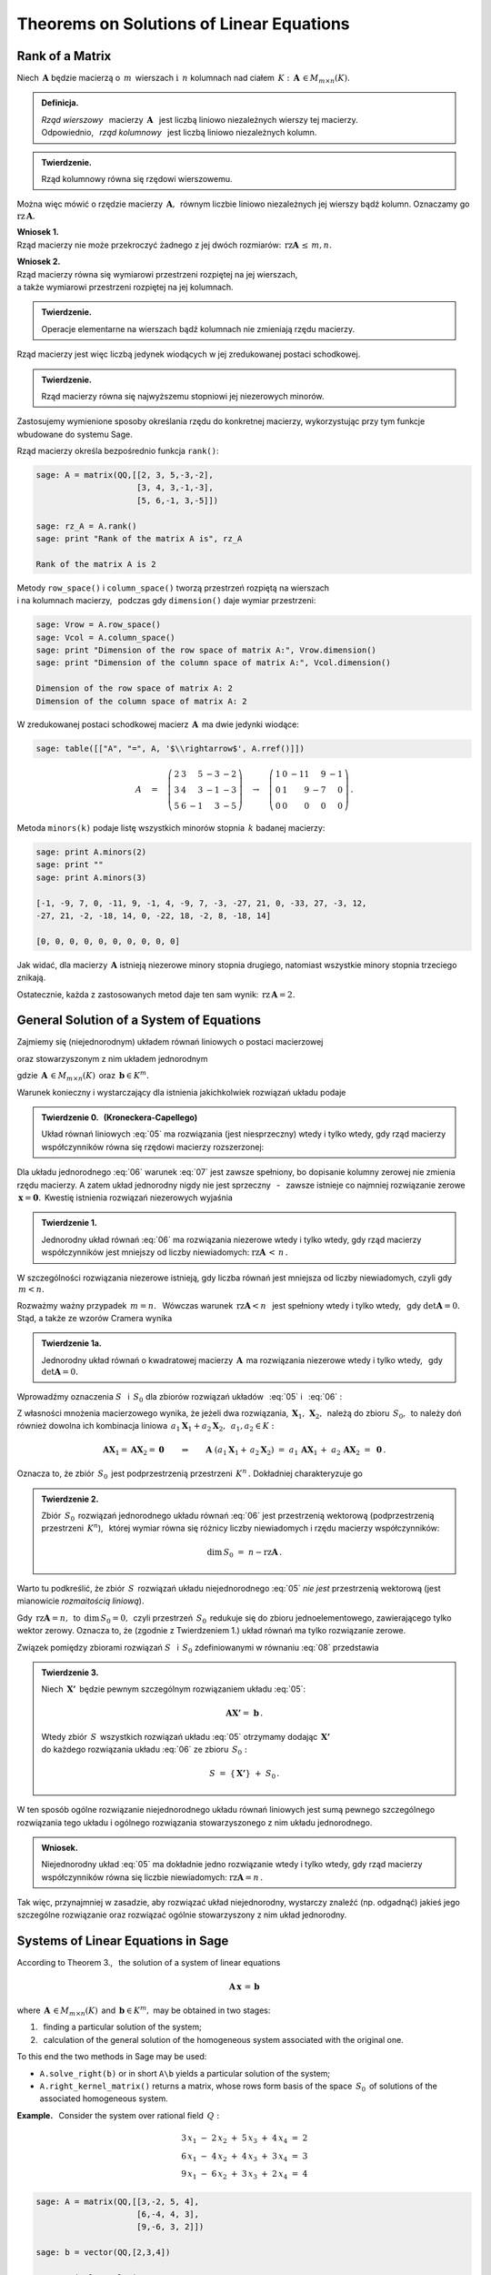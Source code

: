 .. -*- coding: utf-8 -*-

Theorems on Solutions of Linear Equations
-----------------------------------------

Rank of a Matrix
~~~~~~~~~~~~~~~~

Niech :math:`\,\boldsymbol{A}\ ` będzie macierzą o :math:`\,m\,` wierszach
:math:`\ \ \text{i}\ \ \,n\ ` kolumnach nad ciałem 
:math:`\,K:\ \,\boldsymbol{A}\,\in M_{m\times n}(K). \\`

.. admonition:: Definicja. :math:`\,`

   *Rząd wierszowy* :math:`\,` macierzy :math:`\,\boldsymbol{A}\ \,`
   jest liczbą liniowo niezależnych wierszy tej macierzy. :math:`\\`
   Odpowiednio, :math:`\,` *rząd kolumnowy* :math:`\,` jest liczbą liniowo niezależnych kolumn.

.. admonition:: Twierdzenie. :math:`\,`

   Rząd kolumnowy równa się rzędowi wierszowemu.

Można więc mówić o rzędzie macierzy :math:`\,\boldsymbol{A},\,`
równym liczbie liniowo niezależnych jej wierszy bądź kolumn.
Oznaczamy go :math:`\ \text{rz}\,\boldsymbol{A}.`

.. **Wnioski:**

   1. Rząd macierzy nie może przekroczyć żadnego z jej dwóch rozmiarów:
   :math:`\ \,\text{rz}\,\boldsymbol{A}\,\leq\,m,n.`

   2. Rząd macierzy równa się wymiarowi przestrzeni rozpiętej na jej wierszach, :math:`\\`
   a także wymiarowi przestrzeni rozpiętej na jej kolumnach.

**Wniosek 1.** :math:`\\`
Rząd macierzy nie może przekroczyć żadnego z jej dwóch rozmiarów:
:math:`\ \,\text{rz}\boldsymbol{A}\,\leq\,m,n.`

**Wniosek 2.** :math:`\\`
Rząd macierzy równa się wymiarowi przestrzeni rozpiętej na jej wierszach, :math:`\\`
a także wymiarowi przestrzeni rozpiętej na jej kolumnach. :math:`\\`

.. admonition:: Twierdzenie. :math:`\,`

   Operacje elementarne na wierszach bądź kolumnach nie zmieniają rzędu macierzy.

.. **Wniosek.** :math:`\,`

Rząd macierzy jest więc liczbą jedynek wiodących w jej zredukowanej postaci schodkowej.

.. admonition:: Twierdzenie. :math:`\,`

   Rząd macierzy równa się najwyższemu stopniowi jej niezerowych minorów.  

.. **Definicja.** :math:`\,`
   *Minor stopnia* :math:`\,k\,` macierzy :math:`\,\boldsymbol{A}\,`
   jest wyznacznikiem macierzy, :math:`\,` otrzymanej z :math:`\,\boldsymbol{A}\,` 
   przez skreślenie wybranych :math:`\,m-k\,` wierszy :math:`\ `
   i :math:`\ \ \,n-k\,` kolumn :math:`\ (1\leq k \leq m,n).`

Zastosujemy wymienione sposoby określania rzędu do konkretnej macierzy,
wykorzystując przy tym funkcje wbudowane do systemu Sage. :math:`\\`

Rząd macierzy określa bezpośrednio funkcja ``rank()``:

.. code-block:: python

   sage: A = matrix(QQ,[[2, 3, 5,-3,-2],
                        [3, 4, 3,-1,-3],
                        [5, 6,-1, 3,-5]])

   sage: rz_A = A.rank()
   sage: print "Rank of the matrix A is", rz_A
   
   Rank of the matrix A is 2

Metody ``row_space()`` i ``column_space()`` tworzą przestrzeń rozpiętą na wierszach :math:`\\`
i na kolumnach macierzy, :math:`\,` podczas gdy ``dimension()`` daje wymiar przestrzeni:

.. code-block:: python

   sage: Vrow = A.row_space()
   sage: Vcol = A.column_space()
   sage: print "Dimension of the row space of matrix A:", Vrow.dimension()
   sage: print "Dimension of the column space of matrix A:", Vcol.dimension()

   Dimension of the row space of matrix A: 2
   Dimension of the column space of matrix A: 2

W zredukowanej postaci schodkowej macierz :math:`\,\boldsymbol{A}\,` ma dwie jedynki wiodące:

.. code-block:: python

   sage: table([["A", "=", A, '$\\rightarrow$', A.rref()]])

.. math::

   A\quad =\quad
   \left(\begin{array}{rrrrr}
      2 & 3 &  5 & -3 & -2 \\
      3 & 4 &  3 & -1 & -3 \\
      5 & 6 & -1 &  3 & -5
   \end{array}\right)\quad\rightarrow\quad\left(\begin{array}{rrrrr}
                                             1 & 0 & -11 &  9 & -1 \\
                                             0 & 1 &   9 & -7 &  0 \\
                                             0 & 0 &   0 &  0 &  0
                                          \end{array}\right)\,.

Metoda ``minors(k)`` podaje listę wszystkich minorów stopnia :math:`\,k\ ` 
badanej macierzy:

.. code-block:: python
   
   sage: print A.minors(2)
   sage: print ""
   sage: print A.minors(3)

   [-1, -9, 7, 0, -11, 9, -1, 4, -9, 7, -3, -27, 21, 0, -33, 27, -3, 12,
   -27, 21, -2, -18, 14, 0, -22, 18, -2, 8, -18, 14]
   
   [0, 0, 0, 0, 0, 0, 0, 0, 0, 0]

Jak widać, dla macierzy :math:`\,\boldsymbol{A}\ ` istnieją niezerowe minory stopnia drugiego, 
natomiast wszystkie minory stopnia trzeciego znikają. :math:`\\`

Ostatecznie, każda z zastosowanych metod daje ten sam wynik: 
:math:`\ \,\text{rz}\,\boldsymbol{A} = 2.`

General Solution of a System of Equations
~~~~~~~~~~~~~~~~~~~~~~~~~~~~~~~~~~~~~~~~~

Zajmiemy się (niejednorodnym) układem równań liniowych o postaci macierzowej

.. math::
   :label: 05

   \boldsymbol{A}\,\boldsymbol{x}\,=\,\boldsymbol{b}

oraz stowarzyszonym z nim układem jednorodnym

.. math::
   :label: 06

   \boldsymbol{A}\,\boldsymbol{x}\,=\,\boldsymbol{0}\,,

gdzie :math:`\,\boldsymbol{A}\,\in M_{m\times n}(K)\,`
oraz :math:`\,\boldsymbol{b}\in K^m.`

Warunek konieczny i wystarczający dla istnienia jakichkolwiek rozwiązań układu podaje

.. **Twierdzenie 0.** :math:`\,` (Kroneckera-Capellego) :math:`\\`

.. admonition:: Twierdzenie 0. :math:`\,` (Kroneckera-Capellego) :math:`\,`

   Układ równań liniowych :eq:`05` 
   ma rozwiązania (jest niesprzeczny) wtedy i tylko wtedy,
   gdy rząd macierzy współczynników
   równa się rzędowi macierzy rozszerzonej:

   .. math::
      :label: 07
      
      \text{rz}\,\boldsymbol{A}\,=\,\text{rz}\,\boldsymbol{B}\,,\qquad
      \text{gdzie}\quad\boldsymbol{B}\,=\,[\,\boldsymbol{A}\,|\,\boldsymbol{b}\,].

Dla układu jednorodnego :eq:`06` warunek :eq:`07` jest zawsze spełniony,
bo dopisanie kolumny zerowej nie zmienia rzędu macierzy.
A zatem układ jednorodny nigdy nie jest sprzeczny :math:`\,` - :math:`\,` 
zawsze istnieje co najmniej rozwiązanie zerowe :math:`\,\boldsymbol{x} = \boldsymbol{0}.\,`
Kwestię istnienia rozwiązań niezerowych wyjaśnia

.. **Twierdzenie 1.** :math:`\\`

.. admonition:: Twierdzenie 1. :math:`\,`

   Jednorodny układ równań :eq:`06` ma rozwiązania niezerowe wtedy i tylko wtedy,
   gdy rząd macierzy współczynników jest mniejszy od liczby niewiadomych:
   :math:`\ \ \text{rz}\boldsymbol{A}\,<\,n\,.`

W szczególności rozwiązania niezerowe istnieją, 
gdy liczba równań jest mniejsza od liczby niewiadomych, czyli gdy :math:`\,m<n.`

Rozważmy ważny przypadek :math:`\ \,m=n.\ \,` 
Wówczas warunek :math:`\ \,\text{rz}\boldsymbol{A}<n\ \,`
jest spełniony wtedy i tylko wtedy, :math:`\,` gdy :math:`\ \det\boldsymbol{A}=0.\ \,` 
Stąd, a także ze wzorów Cramera wynika

.. admonition:: Twierdzenie 1a.
   
   Jednorodny układ równań o kwadratowej macierzy :math:`\,\boldsymbol{A}\,`
   ma rozwiązania niezerowe wtedy i tylko wtedy, :math:`\,` gdy :math:`\ \det\boldsymbol{A}=0.`

:math:`\;`

Wprowadźmy oznaczenia :math:`\ S\ \,` i :math:`\ \,S_0\ `
dla zbiorów rozwiązań układów :math:`\,` :eq:`05` :math:`\ ` i :math:`\ \,` :eq:`06` : 

.. math::
   :label: 08

   S\ :\,=\ \{\,\boldsymbol{X}\in K^n:\ \boldsymbol{A}\boldsymbol{X}\,=\,\boldsymbol{b}\,\}\,,
   \qquad
   S_0\ :\,=\ \{\,\boldsymbol{X}\in K^n:\ \boldsymbol{A}\boldsymbol{X}\,=\,\boldsymbol{0}\,\}\,.

Z własności mnożenia macierzowego wynika, że jeżeli dwa rozwiązania,
:math:`\,\boldsymbol{X}_1,\,\boldsymbol{X}_2,\,` należą do zbioru :math:`\,S_0,\,`
to należy doń również dowolna ich kombinacja liniowa
:math:`\,a_1\boldsymbol{X}_1+a_2\boldsymbol{X}_2,\ \,a_1,a_2\in K:`

.. math::
   
   \boldsymbol{A}\boldsymbol{X}_1=\boldsymbol{A}\boldsymbol{X}_2=\boldsymbol{0}
   \qquad\Rightarrow\qquad
   \boldsymbol{A}\ (a_1\boldsymbol{X}_1+\,a_2\boldsymbol{X}_2)\ =\ 
   a_1\,\boldsymbol{A}\boldsymbol{X}_1\,+\ a_2\,\boldsymbol{A}\boldsymbol{X}_2\ =\ 
   \boldsymbol{0}\,.

Oznacza to, że zbiór :math:`\,S_0\,` jest podprzestrzenią przestrzeni :math:`\,K^n\,.\ `
Dokładniej charakteryzuje go

.. **Twierdzenie 2.** :math:`\\`

.. admonition:: Twierdzenie 2. :math:`\,`

   Zbiór :math:`\,S_0\,` rozwiązań jednorodnego układu równań :eq:`06`
   jest przestrzenią wektorową (podprzestrzenią przestrzeni :math:`\,K^n`), :math:`\,`
   której wymiar równa się różnicy liczby niewiadomych i rzędu macierzy współczynników:
   
   .. math::
   
      \text{dim}\,S_0\ =\ n - \text{rz}\boldsymbol{A}\,.

Warto tu podkreślić, że zbiór :math:`\,S\,` rozwiązań układu niejednorodnego :eq:`05` 
*nie jest* przestrzenią wektorową (jest mianowicie *rozmaitością liniową*).

Gdy :math:`\,\text{rz}\boldsymbol{A} = n,\,` to :math:`\,\text{dim}\,S_0 = 0,\,`
czyli przestrzeń :math:`\,S_0\,` redukuje się do zbioru jednoelementowego,
zawierającego tylko wektor zerowy. Oznacza to, że (zgodnie z Twierdzeniem 1.) 
układ równań ma tylko rozwiązanie  zerowe.

.. **Wniosek.** :math:`\,`

.. .. admonition:: Wniosek. :math:`\,`

   Rozwiązanie zerowe jest jedynym rozwiązaniem jednorodnego układu równań :eq:`06`
   wtedy i tylko wtedy, gdy rząd macierzy współczynników
   równa się liczbie niewiadomych: :math:`\ \ \text{rz}\boldsymbol{A} = n\,.\ \,`
   
.. Wniosek ten wynika też bezpośrednio z Twierdzenia 1. :math:`\\`

Związek pomiędzy zbiorami rozwiązań :math:`\ S\ \,` i :math:`\ \,S_0\ `
zdefiniowanymi w równaniu :eq:`08` przedstawia

.. **Twierdzenie 3.** :math:`\\`

.. admonition:: Twierdzenie 3. :math:`\,`

   Niech :math:`\,\boldsymbol{X'}\,` będzie pewnym szczególnym rozwiązaniem układu :eq:`05`:
   
   .. math::
      
      \boldsymbol{A}\boldsymbol{X'} =\ \boldsymbol{b}\,.      
   
   Wtedy zbiór :math:`\,S\,` wszystkich rozwiązań układu :eq:`05` otrzymamy
   dodając :math:`\,\boldsymbol{X'}\,` :math:`\\` 
   do każdego rozwiązania układu :eq:`06` ze zbioru :math:`\,S_0 :`
   
   .. math::
   
      S\ =\ \{\,\boldsymbol{X'}\}\ +\ S_0\,.

W ten sposób ogólne rozwiązanie niejednorodnego układu równań liniowych
jest sumą pewnego szczególnego rozwiązania tego układu i ogólnego rozwiązania
stowarzyszonego z nim układu jednorodnego.

.. **Wniosek.** :math:`\\`

.. admonition:: Wniosek. :math:`\,`

   Niejednorodny układ :eq:`05` ma dokładnie jedno rozwiązanie
   wtedy i tylko wtedy, gdy rząd macierzy współczynników
   równa się liczbie niewiadomych: :math:`\ \text{rz}\boldsymbol{A} = n\,.\ `

.. Jest to konsekwencja poprzedniego wniosku z Twierdzenia 2. :math:`\\`

Tak więc, przynajmniej w zasadzie, aby rozwiązać układ niejednorodny,
wystarczy znaleźć (np. odgadnąć) jakieś jego szczególne rozwiązanie
oraz rozwiązać ogólnie stowarzyszony z nim układ jednorodny. 

Systems of Linear Equations in Sage
~~~~~~~~~~~~~~~~~~~~~~~~~~~~~~~~~~~

According to Theorem 3., :math:`\,` the solution of a system of linear equations

.. math::
   
   \boldsymbol{A}\,\boldsymbol{x}\,=\,\boldsymbol{b}

where :math:`\,\boldsymbol{A}\,\in M_{m\times n}(K)\,`
and :math:`\,\boldsymbol{b}\in K^m,\ `
may be obtained in two stages:

1. :math:`\,` finding a particular solution of the system;
2. :math:`\,` calculation of the general solution of the homogeneous system 
   associated with the original one.

.. Można w tym celu wykorzystać metody przynależne 
   klasie macierzy w systemie Sage:

To this end the two methods in Sage may be used:

* ``A.solve_right(b)`` or in short ``A\b`` 
  yields a particular solution of the system;
* ``A.right_kernel_matrix()`` returns a matrix, whose rows form basis of the 
  space :math:`\,S_0\,` of solutions of the associated homogeneous system.

.. zwraca macierz, której wiersze tworzą
  bazę przestrzeni :math:`\,S_0\,` rozwiązań stowarzyszonego układu jednorodnego. :math:`\\`

**Example.** :math:`\,` Consider the system over rational field :math:`\,Q:`

.. math::
   
   \begin{array}{l} 
      3\,x_1\ -\ 2\,x_2\ +\ 5\,x_3\ +\ 4\,x_4\ =\ 2 \\
      6\,x_1\ -\ 4\,x_2\ +\ 4\,x_3\ +\ 3\,x_4\ =\ 3 \\
      9\,x_1\ -\ 6\,x_2\ +\ 3\,x_3\ +\ 2\,x_4\ =\ 4
   \end{array}

.. code-block:: python
   
   sage: A = matrix(QQ,[[3,-2, 5, 4],
                        [6,-4, 4, 3],
                        [9,-6, 3, 2]])
               
   sage: b = vector(QQ,[2,3,4])

   # A particular solution:
   sage: X = A.solve_right(b)

   # Rows of the matrix B0 form basis of the space 
   # of solutions of the homogeneous system:
   sage: B0 = A.right_kernel_matrix()    
                               
   sage: show((X, B0))

.. math::
      
   \left(\quad\left(\ \frac{7}{18}\,,\ 0\,,\ \frac{1}{6}\,,\ 0\ \right),\quad
   \left(\ \begin{array}{rrrr}
      1 & 0 & -15 &  18 \\
      0 & 1 &  10 & -12
   \end{array}\ \right)\quad\right)

.. code-block:: python
   
   sage: # Verification of the results:
   sage: A*X==b, A*B0.transpose()==zero_matrix(QQ,3,2)

   (True, True)

:math:`\;`

A zatem ogólnym rozwiązaniem układu jest zbiór wektorów postaci

.. math:: \\

   \left[\begin{array}{r} x_1 \\ x_2 \\ x_3 \\ x_4 \end{array}\right]\quad =\quad 
   \left[\begin{array}{c} \small{7/18} \\ 0 \\ \small{1/6} \\ 0 \end{array}\right]\ \ +\ \ s\ \, 
   \left[\begin{array}{r} 1 \\ 0 \\ -15 \\  18 \end{array}\right]\ \ +\ \ t\ \, 
   \left[\begin{array}{r} 0 \\ 1 \\  10 \\ -12 \end{array}\right]\,,\qquad s,t\in Q\,.
























